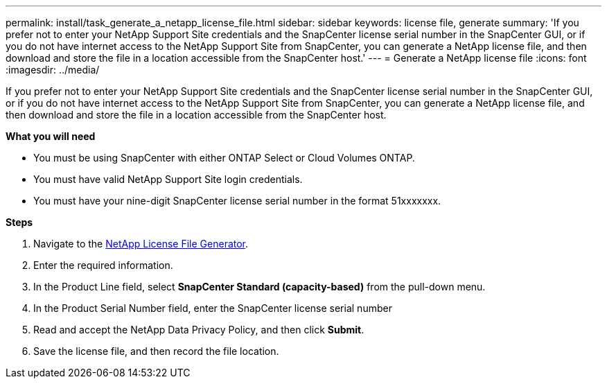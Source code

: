 ---
permalink: install/task_generate_a_netapp_license_file.html
sidebar: sidebar
keywords: license file, generate
summary: 'If you prefer not to enter your NetApp Support Site credentials and the SnapCenter license serial number in the SnapCenter GUI, or if you do not have internet access to the NetApp Support Site from SnapCenter, you can generate a NetApp license file, and then download and store the file in a location accessible from the SnapCenter host.'
---
= Generate a NetApp license file
:icons: font
:imagesdir: ../media/

[.lead]
If you prefer not to enter your NetApp Support Site credentials and the SnapCenter license serial number in the SnapCenter GUI, or if you do not have internet access to the NetApp Support Site from SnapCenter, you can generate a NetApp license file, and then download and store the file in a location accessible from the SnapCenter host.

*What you will need*

* You must be using SnapCenter with either ONTAP Select or Cloud Volumes ONTAP.
* You must have valid NetApp Support Site login credentials.
* You must have your nine-digit SnapCenter license serial number in the format 51xxxxxxx.

*Steps*

. Navigate to the https://register.netapp.com/register/eclg.xwic[NetApp License File Generator^].
. Enter the required information.
. In the Product Line field, select *SnapCenter Standard (capacity-based)* from the pull-down menu.
. In the Product Serial Number field, enter the SnapCenter license serial number
. Read and accept the NetApp Data Privacy Policy, and then click *Submit*.
. Save the license file, and then record the file location.
